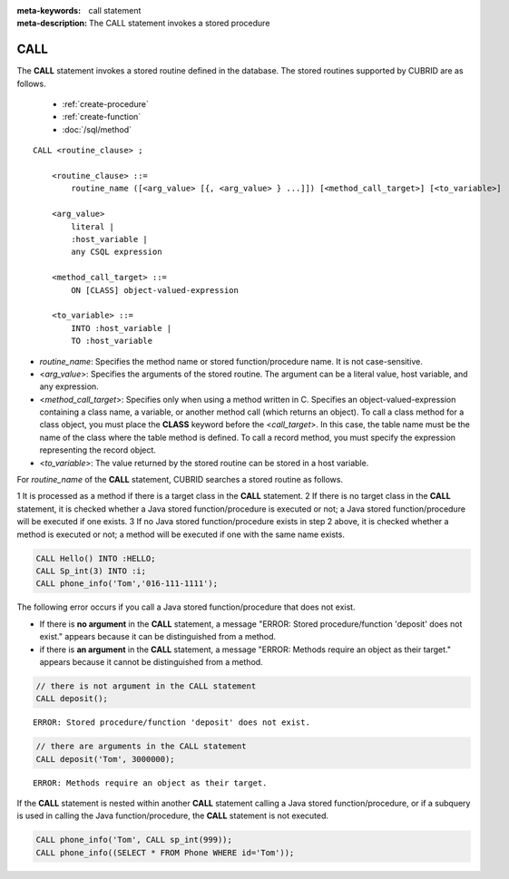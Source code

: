 
:meta-keywords: call statement
:meta-description: The CALL statement invokes a stored procedure

****
CALL
****

The **CALL** statement invokes a stored routine defined in the database.
The stored routines supported by CUBRID are as follows.

  * :ref:`create-procedure`
  * :ref:`create-function`
  * :doc:`/sql/method`

::

    CALL <routine_clause> ;
        
        <routine_clause> ::=
            routine_name ([<arg_value> [{, <arg_value> } ...]]) [<method_call_target>] [<to_variable>]

        <arg_value>
            literal |
            :host_variable |
            any CSQL expression

        <method_call_target> ::=
            ON [CLASS] object-valued-expression

        <to_variable> ::= 
            INTO :host_variable |
            TO :host_variable

*   *routine_name*: Specifies the method name or stored function/procedure name. It is not case-sensitive.
*   <*arg_value*>: Specifies the arguments of the stored routine. The argument can be a literal value, host variable, and any expression.
*   <*method_call_target*>: Specifies only when using a method written in C.
    Specifies an object-valued-expression containing a class name, a variable, or another method call (which returns an object).
    To call a class method for a class object, you must place the **CLASS** keyword before the <*call_target*>. 
    In this case, the table name must be the name of the class where the table method is defined. 
    To call a record method, you must specify the expression representing the record object. 
*   <*to_variable*>: The value returned by the stored routine can be stored in a host variable.

For *routine_name* of the **CALL** statement, CUBRID searches a stored routine as follows.

1   It is processed as a method if there is a target class in the **CALL** statement.
2   If there is no target class in the **CALL** statement, it is checked whether a Java stored function/procedure is executed or not; a Java stored function/procedure will be executed if one exists.
3   If no Java stored function/procedure exists in step 2 above, it is checked whether a method is executed or not; a method will be executed if one with the same name exists.

.. code-block:: sql

    CALL Hello() INTO :HELLO;
    CALL Sp_int(3) INTO :i;
    CALL phone_info('Tom','016-111-1111');

The following error occurs if you call a Java stored function/procedure that does not exist.

*    If there is **no argument** in the **CALL** statement, a message "ERROR: Stored procedure/function 'deposit' does not exist." appears because it can be distinguished from a method.  
*    if there is **an argument** in the **CALL** statement, a message "ERROR: Methods require an object as their target." appears because it cannot be distinguished from a method.

.. code-block:: sql

    // there is not argument in the CALL statement
    CALL deposit();
    
::

    ERROR: Stored procedure/function 'deposit' does not exist.

.. code-block:: sql

    // there are arguments in the CALL statement
    CALL deposit('Tom', 3000000);
    
::

    ERROR: Methods require an object as their target.

If the **CALL** statement is nested within another **CALL** statement calling a Java stored function/procedure, or if a subquery is used in calling the Java function/procedure, the **CALL** statement is not executed.

.. code-block:: sql

    CALL phone_info('Tom', CALL sp_int(999));
    CALL phone_info((SELECT * FROM Phone WHERE id='Tom'));
